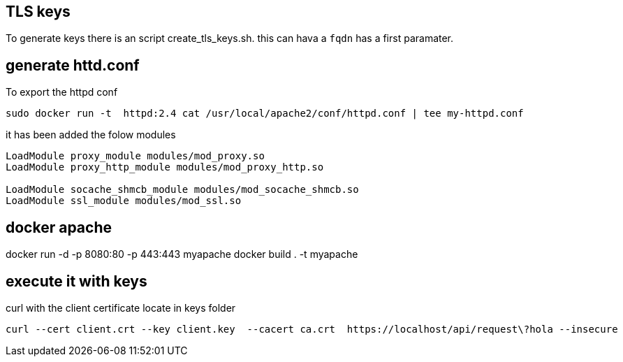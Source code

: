 == TLS keys

To generate keys there is an script create_tls_keys.sh. this can hava a `fqdn` has a first paramater.


== generate httd.conf

To export the httpd conf

[bash]
----
sudo docker run -t  httpd:2.4 cat /usr/local/apache2/conf/httpd.conf | tee my-httpd.conf
----

it has been added the folow modules

----
LoadModule proxy_module modules/mod_proxy.so
LoadModule proxy_http_module modules/mod_proxy_http.so

LoadModule socache_shmcb_module modules/mod_socache_shmcb.so
LoadModule ssl_module modules/mod_ssl.so
----

== docker apache

docker run -d -p 8080:80 -p 443:443 myapache
docker build . -t myapache


== execute it with keys
[bash]

curl with the client certificate locate in keys folder

----
curl --cert client.crt --key client.key  --cacert ca.crt  https://localhost/api/request\?hola --insecure
----

